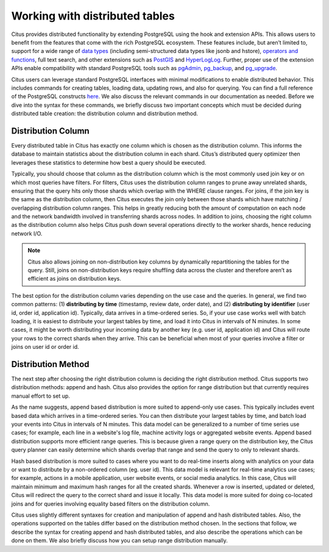 .. _working_with_distributed_tables:

Working with distributed tables
################################

Citus provides distributed functionality by extending PostgreSQL using the hook and extension APIs. This allows users to benefit from the features that come with the rich PostgreSQL ecosystem. These features include, but aren’t limited to, support for a wide range of `data types <http://www.postgresql.org/docs/9.5/static/datatype.html>`_ (including semi-structured data types like jsonb and hstore), `operators and functions <http://www.postgresql.org/docs/9.5/static/functions.html>`_, full text search, and other extensions such as `PostGIS <http://postgis.net/>`_ and `HyperLogLog <https://github.com/aggregateknowledge/postgresql-hll>`_. Further, proper use of the extension APIs enable compatibility with standard PostgreSQL tools such as `pgAdmin <http://www.pgadmin.org/>`_, `pg_backup <http://www.postgresql.org/docs/9.5/static/backup.html>`_, and `pg_upgrade <http://www.postgresql.org/docs/9.5/static/pgupgrade.html>`_.

Citus users can leverage standard PostgreSQL interfaces with minimal modifications to enable distributed behavior. This includes commands for creating tables, loading data, updating rows, and also for querying. You can find a full reference of the PostgreSQL constructs `here <http://www.postgresql.org/docs/9.5/static/sql-commands.html>`_. We also discuss the relevant commands in our documentation as needed. Before we dive into the syntax for these commands, we briefly discuss two important concepts which must be decided during distributed table creation: the distribution column and distribution method.

.. _distribution_column_method: 

Distribution Column
-------------------

Every distributed table in Citus has exactly one column which is chosen as the distribution column. This informs the database to maintain statistics about the distribution column in each shard. Citus’s distributed query optimizer then leverages these statistics to determine how best a query should be executed.

Typically, you should choose that column as the distribution column which is the most commonly used join key or on which most queries have filters. For filters, Citus uses the distribution column ranges to prune away unrelated shards, ensuring that the query hits only those shards which overlap with the WHERE clause ranges. For joins, if the join key is the same as the distribution column, then Citus executes the join only between those shards which have matching / overlapping distribution column ranges. This helps in greatly reducing both the amount of computation on each node and the network bandwidth involved in transferring shards across nodes. In addition to joins, choosing the right column as the distribution column also helps Citus push down several operations directly to the worker shards, hence reducing network I/O.

.. note::
  Citus also allows joining on non-distribution key columns by dynamically repartitioning the tables for the query. Still, joins on non-distribution keys require shuffling data across the cluster and therefore aren’t as efficient as joins on distribution keys.

The best option for the distribution column varies depending on the use case and the queries. In general, we find two common patterns: (1) **distributing by time** (timestamp, review date, order date), and (2) **distributing by identifier** (user id, order id, application id). Typically, data arrives in a time-ordered series. So, if your use case works well with batch loading, it is easiest to distribute your largest tables by time, and load it into Citus in intervals of N minutes. In some cases, it might be worth distributing your incoming data by another key (e.g. user id, application id) and Citus will route your rows to the correct shards when they arrive. This can be beneficial when most of your queries involve a filter or joins on user id or order id.

Distribution Method
-------------------

The next step after choosing the right distribution column is deciding the right distribution method. Citus supports two distribution methods: append and hash. Citus also provides the option for range distribution but that currently requires manual effort to set up.

As the name suggests, append based distribution is more suited to append-only use cases. This typically includes event based data which arrives in a time-ordered series. You can then distribute your largest tables by time, and batch load your events into Citus in intervals of N minutes. This data model can be generalized to a number of time series use cases; for example, each line in a website's log file, machine activity logs or aggregated website events. Append based distribution supports more efficient range queries. This is because given a range query on the distribution key, the Citus query planner can easily determine which shards overlap that range and send the query to only to relevant shards.

Hash based distribution is more suited to cases where you want to do real-time inserts along with analytics on your data or want to distribute by a non-ordered column (eg. user id). This data model is relevant for real-time analytics use cases; for example, actions in a mobile application, user website events, or social media analytics. In this case, Citus will maintain minimum and maximum hash ranges for all the created shards. Whenever a row is inserted, updated or deleted, Citus will redirect the query to the correct shard and issue it locally. This data model is more suited for doing co-located joins and for queries involving equality based filters on the distribution column.

Citus uses slightly different syntaxes for creation and manipulation of append and hash distributed tables. Also, the operations supported on the tables differ based on the distribution method chosen. In the sections that follow, we describe the syntax for creating append and hash distributed tables, and also describe the operations which can be done on them. We also briefly discuss how you can setup range distribution manually.
